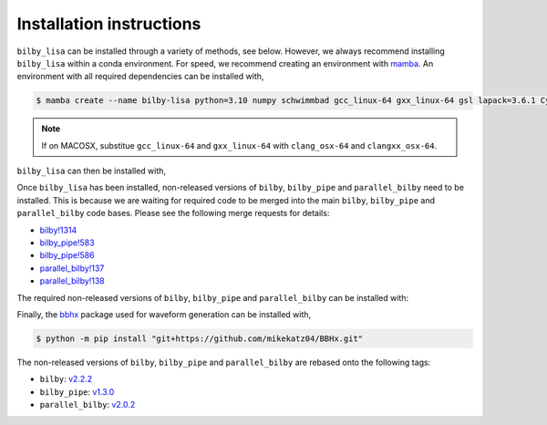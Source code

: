 Installation instructions
=========================

``bilby_lisa`` can be installed through a variety of methods, see below.
However, we always recommend installing ``bilby_lisa`` within a conda
environment. For speed, we recommend creating an environment with
`mamba <https://mamba.readthedocs.io/en/latest/>`_. An environment with all
required dependencies can be installed with,

.. code-block:: console

    $ mamba create --name bilby-lisa python=3.10 numpy schwimmbad gcc_linux-64 gxx_linux-64 gsl lapack=3.6.1 Cython

.. note::

    If on MACOSX, substitue ``gcc_linux-64`` and ``gxx_linux-64`` with
    ``clang_osx-64`` and ``clangxx_osx-64``.

``bilby_lisa`` can then be installed with,

.. tabs::

    .. tab:: mamba

        .. code-block::

             $ mamba install -c conda-forge bilby_lisa

    .. tab:: PyPI

        .. code-block::

            $ python -m pip install bilby_lisa

    .. tab:: From source

        .. code-block::

            $ git clone git@github.com:hoyc1/bilby_lisa.git
            $ cd bilby_lisa
            $ python -m pip install .

Once ``bilby_lisa`` has been installed, non-released versions of ``bilby``,
``bilby_pipe`` and ``parallel_bilby`` need to be installed. This is because we
are waiting for required code to be merged into the main ``bilby``,
``bilby_pipe`` and ``parallel_bilby`` code bases. Please see the following
merge requests for details:

* `bilby!1314 <https://git.ligo.org/lscsoft/bilby/-/merge_requests/1314>`_
* `bilby_pipe!583 <https://git.ligo.org/lscsoft/bilby_pipe/-/merge_requests/583>`_
* `bilby_pipe!586 <https://git.ligo.org/lscsoft/bilby_pipe/-/merge_requests/586>`_
* `parallel_bilby!137 <https://git.ligo.org/lscsoft/parallel_bilby/-/merge_requests/137>`_
* `parallel_bilby!138 <https://git.ligo.org/lscsoft/parallel_bilby/-/merge_requests/138>`_

The required non-released versions of ``bilby``, ``bilby_pipe`` and
``parallel_bilby`` can be installed with:

.. tabs::

    .. tab:: pip

        .. code-block:: console

            $ python -m pip install --force-reinstall "git+https://git.ligo.org/charlie.hoy/bilby.git@ifo_plugin" "git+https://git.ligo.org/charlie.hoy/bilby_pipe.git@input_plus_det_plugin" "git+https://git.ligo.org/charlie.hoy/parallel_bilby.git@input_plus_parser"

    .. tab:: From source

        .. code-block:: console

            $ git clone git@github.com:hoyc1/bilby_lisa.git
            $ cd bilby_lisa
            $ python -m pip install -r requirements.txt --force-reinstall

Finally, the `bbhx <https://github.com/mikekatz04/BBHx>`_ package used for
waveform generation can be installed with,

.. code-block:: console

    $ python -m pip install "git+https://github.com/mikekatz04/BBHx.git"

The non-released versions of ``bilby``, ``bilby_pipe`` and ``parallel_bilby``
are rebased onto the following tags:

* ``bilby``: `v2.2.2 <https://git.ligo.org/lscsoft/bilby/-/tags/v2.2.2>`_
* ``bilby_pipe``: `v1.3.0 <https://git.ligo.org/lscsoft/bilby_pipe/-/tags/v1.3.0>`_
* ``parallel_bilby``: `v2.0.2 <https://git.ligo.org/lscsoft/parallel_bilby/-/tags/v2.0.2>`_

